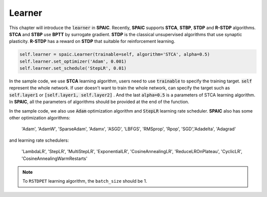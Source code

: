 Learner
=====================

This chapter will introduce the :code:`learner` in **SPAIC**. Recently, **SPAIC** supports **STCA**, **STBP**, **STDP** and **R-STDP** \
algorithms. **STCA** and **STBP** use **BPTT** by surrogate gradient. **STDP** is the classical unsupervised algorithms that use synaptic \
plasticity. **R-STDP** has a reward on **STDP** that suitable for reinforcement learning.

.. code-block:: python

        self.learner = spaic.Learner(trainable=self, algorithm='STCA', alpha=0.5)
        self.learner.set_optimizer('Adam', 0.001)
        self.learner.set_schedule('StepLR', 0.01)


In the sample code, we use **STCA** learning algorithm, users need to use :code:`trainable` to specify the training target. \
:code:`self` represent the whole network. If user doesn't want to train the whole network, can specify the target such as \
:code:`self.layer1` or :code:`[self.layer1, self.layer2]` . And the last :code:`alpha=0.5` is a parameters of STCA learning \
algorithm. In **SPAIC**, all the parameters of algorithms should be provided at the end of the function.

In the sample code, we also use :code:`Adam` optimization algorithm and :code:`StepLR` learning rate scheduler. **SPAIC** \
also has some other optimization algorithms:

    'Adam', 'AdamW', 'SparseAdam', 'Adamx', 'ASGD', 'LBFGS', 'RMSprop', 'Rpop', 'SGD',\
    'Adadelta', 'Adagrad'

and learning rate schedulers:

    'LambdaLR', 'StepLR', 'MultiStepLR', 'ExponentialLR', 'CosineAnnealingLR', 'ReduceLROnPlateau',
    'CyclicLR', 'CosineAnnealingWarmRestarts'

.. note::
    To ``RSTDPET`` learning algorithm, the ``batch_size`` should be 1.